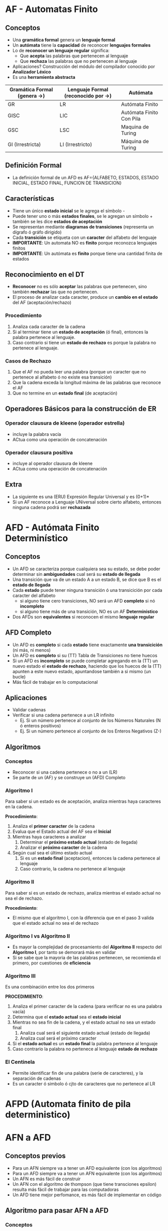 * AF - Automatas Finito
** Conceptos
  + Una *gramática formal* genera un *lenguaje formal*
  + Un *autómata* tiene la *capacidad* de reconocer *lenguajes formales*
  + Lo de *reconocer un lenguaje regular* significa:
    * Que *acepta* las palabras que pertenecen al lenguaje
    * Que *rechaza* las palabras que no pertenecen al lenguaje
  + Aplicaciones? Construcción del módulo del compilador conocido por *Analizador Léxico*
  + Es una *herramienta abstracta*

  |------------------------------+-------------------------------------+--------------------------|
  | Gramática Formal (genera ->) | Lenguaje Formal (reconocido por ->) | Autómata                 |
  |------------------------------+-------------------------------------+--------------------------|
  | GR                           | LR                                  | Autómata Finito          |
  | GISC                         | LIC                                 | Autómata Finito Con Pila |
  | GSC                          | LSC                                 | Maquina de Turing        |
  | GI (Irrestricta)             | LI (Irrestricto)                    | Máquina de Turing        |
  |------------------------------+-------------------------------------+--------------------------|
** Definición Formal
   - La definición formal de un AFD es AF={ALFABETO, ESTADOS, ESTADO INICIAL, ESTADO FINAL, FUNCION DE TRANSICION}
** Características
   + Tiene un único *estado inicial* se le agrega el símbolo -
   + Puede tener uno o más *estados finales*, se le agregan un símbolo + también se les dice *estados de aceptación*
   + Se representan mediante *diagramas de transiciones* (representa un dígrafo ó gráfo dirigido)
   + Cada *transición* se etiqueta con un *caracter* del alfabeto del lenguaje
   + *IMPORTANTE*: Un automata NO es *finito* porque reconozca lenguajes finitos
   + *IMPORTANTE*: Un autómata es *finito* porque tiene una cantidad finita de estados
** Reconocimiento en el DT
   + *Reconocer* no es sólo *aceptar* las palabras que pertenecen, sino también *rechazar* las que no pertenecen.
   + El proceso de analizar cada caracter, produce un *cambio en el estado* del AF (aceptación/rechazo)
*** Procedimiento
   1. Analiza cada caracter de la cadena
   2. Si al terminar tiene un *estado de aceptación* (ó final), entonces la palabra pertenece al lenguaje.
   3. Caso contrario si tiene un *estado de rechazo* es porque la palabra no pertenece al lenguaje.
*** Casos de Rechazo
    1. Que el AF no pueda leer una palabra (porque un caracter que no pertenece al alfabeto ó no existe esa transición)
    2. Que la cadena exceda la longitud máxima de las palabras que reconoce el AF
    3. Que no termine en un *estado final* (de aceptación)
** Operadores Básicos para la construcción de ER
*** Operador clausura de kleene (operador estrella)
    + incluye la palabra vacía
    + ACtua como una operación de concatenación
*** Operador clausura positiva
    + incluye al operador clausura de kleene
    + ACtua como una operación de concatenación
** Extra
   + La siguiente es una (ERU) Expresión Regular Universal y es (0+1)*
   + Si un AF reconoce a Lenguaje UNiversal sobre cierto alfabeto, entonces ninguna cadena podrá ser *rechazada*
* AFD - Autómata Finito Determinístico
** Conceptos
   + Un AFD se caracteriza porque cualquiera sea su estado, se debe poder determinar sin *ambiguedades* cual será su *estado de llegada*
   + Una transición que va de un estado A a un estado B, se dice que B es el *estado de llegada*
   + Cada *estado* puede tener ninguna transición ó una transicición por cada caracter del alfabeto
     * si alguno tiene cero transiciones, NO será un AFD *completo* si nó *incompleto*
     * si alguno tiene más de una transición, NO es un AF *Deterministico*
   + Dos AFDs son *equivalentes* si reconocen el mismo *lenguaje regular*
** AFD Completo
   + Un AFD es *completo* si cada *estado* tiene exactamente *una transicición* (ni más, ni menos)
   + Un AFD es *completo* si su (TT) Tabla de Transiciones no tiene huecos
   + Si un AFD es *incompleto* se puede completar agregando en la (TT) un nuevo estado el *estado de rechazo*, haciendo que los huecos de la (TT) apunten a este nuevo estado, apuntandose también a si mismo (un bucle)
   + Más fácil de trabajar en lo computacional
** Aplicaciones
    + Validar cadenas
    + Verificar si una cadena pertenece a un LR infinito
      + Ej. Si un número pertenece al conjunto de los Números Naturales (N ó enteros positivos)
      + Ej. Si un número pertenece al conjunto de los Enteros Negativos (Z-)
** Algoritmos
*** Conceptos
    + Reconocer si una cadena pertenece o no a un (LR)
    + Se parte de un (AF) y se construye un (AFD) Completo
*** Algoritmo I
    Para saber si un estado es de aceptación, analiza mientras haya caracteres en la cadena.

    *Procedimiento*:
    1. Analiza el *primer caracter* de la cadena
    2. Evalua que el Estado actual del AF sea el *Inicial*
    3. Mientras haya caracteres a analizar
       1. Determinar el *próximo estado actual* (estado de llegada)
       2. Analizar el *próximo caracter* de la cadena
    4. Según cual sea el último estado actual
       1. Si es un *estado final* (aceptacion), entonces la cadena pertenece al lenguaje
       2. Caso contrario, la cadena no pertenece al lenguaje
*** Algoritmo II
    Para saber si es un estado de rechazo, analiza mientras el estado actual no sea el de rechazo.
    
    *Procedimiento*:
    + El mismo que el algoritmo I, con la diferencia que en el paso 3 valida que el estado actual no sea el de rechazo

*** Algoritmo I vs Algoritmo II
    + Es mayor la complejidad de procesamiento del *Algoritmo II* respecto del *Algoritmo I*, por tanto se demorará más en validar
    + Si se sabe que la mayoria de las palabras pertenecen, se recomienda el primero, por cuestiones de *eficiencia*

*** Algoritmo III
    Es una combinación entre los dos primeros

    *PROCEDIMIENTO*:
    1. Analiza el primer caracter de la cadena (para verificar no es una palabra vacía)
    2. Determina que el *estado actual* sea el *estado inicial*
    3. Mientras no sea fin de la cadena, y el estado actual no sea un estado final
       1. Analiza cual será el siguiente estado actual (estado de llegada)
       2. Analiza cual será el próximo caracter
    4. Si el *estado actual* es un *estado final* la palabra pertenece al lenguaje
    5. Caso contrario la palabra no pertenece al lenguaje *estado de rechazo*
*** El Centinela
    + Permite identificar fin de una palabra (serie de caracteres), y la separación de cadenas
    + Es un caracter ó simbolo ó cjto de caracteres que no pertenece al LR
* AFPD (Automata finito de pila deterministico)
* AFN a AFD
** Conceptos previos
   + Para un AFN siempre va a tener un AFD equivalente (con los algoritmos)
   + Para un AFD siempre va a tener un AFN equivalente (con los algoritmos)
   + Un AFN es más fácil de construir
   + Un AFN con el algoritmo de thompson (que tiene transciones epsilon) resulta más fácil de trabajar para las computadoras
   + Un AFD tiene mejor perfomance, es más fácil de implementar en código
** Algoritmo para pasar AFN a AFD
*** Conceptos
   + Se conoce como *Algoritmo de Clausura Epsilon ó Construcción*
   + Para obtener un AFD equivalente
*** El algoritmo utiliza
      + el Conjunto clausura Epsilon (sólo si tiene una columna epsilon en la (TT) *tabla de transiciones*)
      + el Conjunto Hacia (siempre se utiliza)
*** El algoritmo necesita
      1. Un estado inicial
      2. Una tabla de transición (caracteres, estados, transciones para cada estado/caracter)
      3. Un estado/estados de aceptacion
*** Procedimiento del Algoritmo
    1. Se agrega como fila el Estado Inicial del AFN
    2. Se agrega tantas columnas como tenia el AFN original (excepto epsilon)
    3. Se completan las celdas vacías con 
       *Clausura_epsilon(Hacia(Q, a)*
       siendo Q un estado, y a una letra
    4. Si a medida que agregamos datos usando los algoritmos, alguna *celda* no existe como fila, se debe agregar como fila
    5. Marcar todo los Q que son *estados de aceptación* (estado final)
       como Q es un conjunto de estados, se revisa si alguno de esos estados es *estado final*
       si alguno lo es, entonces Q también lo será
       
** Conjunto Clausura Epsilon 
   clausuraEpsilon(Estado)={Estados de llegada} ó clausuraEpsilon({Estado})={Estados de llegada}

   + Sea Q un estado, entonces
      clausuraEpsilon(Q) es un conjunto formado por Q, y todos los estados que al que llega Q
      con las transiciones epsilon
      "es el mismo estado, unión los estados de llegada de ese estado con la transición epsilon"

     |----------+----+---------+---------|
     | Estados  | a  | b       | Epsilon |
     |----------+----+---------+---------|
     | 0        | 1  |         | {1,2,3} |
     |          |    |         |         |
     |----------+----+---------+---------|
   + Es reflexiva (nunca es vacio, porque el mismo estado está en el nuevo conjunto)
   + Es el resultado de la unión de la transición entre el/los estados (de la primera columna) con 
     la columna Epsilon

** Conjunto Hacia
   hacia(Estado, Letra) = {estado de llegada}
   hacia({Estados}, Letra) = {estados de llegada}

   + Sea Q un estado,
      entonces hacia(Q, A) es el conjunto de estados a los que llega desde cada transición con A
      "es la Unión de todos los estados de llegada de cada transición con lesa letra A"

   + Puede ser vacio
   + Letra no puede ser EPSILON (porque epsilon es la palabra vacía, no es un caracter)
   + Es el resultado de la unión de la transición entre el estado/estados (de la primera columna)
     con la letra

     | Estados  | a  | b       |
     | -------- | -- | ------- |
     | 0        | 1  |         | 
     |          |    |         |

** Tabla de transición
   + Si tiene la columna epsilon se hace 
     * clausuraEpsilon(conjuntoHacia(Estado), Letra) ó clausuraEpsilon(conjuntoHacia({Estado}), Letra)
   + Por cada valor nuevo generado en las celdas, se agrega una nueva fila
   + Si la tabla no tiene columna epsilon, se hace
     * conjuntoHacia(Estado, Letra) ó conjuntoHacia({Estado}, Letra)
       si es Estado o {Estado} depende de la primera columna, la de estados

* AFD Minimo
** Conceptos previos
  + Un LR siempre va a tener
    + 1 o más AF  que lo reconozcan
    + 1 o más AFD que lo reconozcan (pero sólo uno será el *óptimo*)
  + Un AFD es un *reconocedor*
** Concepto AFD Minimo
  + A partir de un AFD se aplica un algoritmo para obtener el AFD minimo
  + Es único, y es el AFD que menor cantidad de estados tiene
** Algoritmo para obtener el AFD Minimo
  + Permite obtener si 1 o 2 AFD son *Equivalentes*
  + Permite obtener si 1 o 2 ER son *Equivalentes*
  + Si el AFD no está completo, se recomienda completarlo previamente

*** Procedimiento
    1. Particionar la *Tabla de Transición* en
       + Estados de Aceptación (los finales, y los agrego a lo último)
       + El resto
       *Nota:* Además agregar una columna asignandoles una clase diferente a ambas particiones
    2. Detectar y eliminar *estados equivalentes* (redundantes)
       + Si pertenecen a la misma Clase/Partición y tienen mismas transiciciones (comportamiento)
       + Eliminar la fila del estado de menor número
       + Reemplazar en la tabla los *estados de llegada* del *estado eliminado* por el *estado equivalente*
       + Repetir hasta que ~∃ estados redundantes (no se repitan más)

         |---------+---+---+-------+----+---------+-----+---+-------+-------------------------------------------|
         | Estados | a | b |       |    | Estados |   a | b |       |                                           |
         |---------+---+---+-------+----+---------+-----+---+-------+-------------------------------------------|
         |       1 | 2 | 4 | cl(0) |    |       1 |   2 | 4 | cl(0) |                                           |
         |       2 | 3 | 4 | cl(0) | -> |       2 | (1) | 4 | cl(0) | << reemplacé el estado de llegada 3 por 1 |
         |       3 | 2 | 4 | cl(0) |    |         |     |   |       | << este estado lo eliminé                 |
         |---------+---+---+-------+----+---------+-----+---+-------+-------------------------------------------|
         |      5+ | 5 | 1 | cl(1) |    |      5+ |   5 | 1 | cl(1) |                                           |
         |---------+---+---+-------+----+---------+-----+---+-------+-------------------------------------------|

    3. Construir *Tabla de Transición por Clases*
       + Se reemplaza el estado de llegada por la clase a la que pertenece
       + NO se elimina/agrega, sólo se *subparticiona*
       + Reordenar si es necesario, las filas de los estados que tienen misma clase (agrupar)
       + Proceso de modificar las tablas de transición
         1. Reordenar
             |---------+---+---+-------+---+---+---+---+---+---+---|
             | Estados | b | c |       |   |   |   |   |   |   |   |
             |---------+---+---+-------+---+---+---+---+---+---+---|
             |       0 | 1 | 5 | cl(0) |   |   |   |   |   |   |   |
             |       1 | 2 | 4 | cl(0) |   |   |   |   |   |   |   |
             |       2 | 5 | 4 | cl(0) |   |   |   |   |   |   |   |
             |---------+---+---+-------+---+---+---+---+---+---+---|
             |       5+ | 5 | 1 | cl(1) |   |   |   |   |   |   |   |
             |---------+---+---+-------+---+---+---+---+---+---+---|
         2. Reemplazar
             |---------+-------+-------|
             | Estados | b     | c     |
             |---------+-------+-------|
             |       0 | cl(0) | cl(1) |
             |       1 | cl(0) | cl(0) |
             |       2 | cl(1) | cl(0) |
             |---------+-------+-------|
             |       5+ | cl(1) | cl(0) |
             |---------+-------+-------|
         3. No se que mas
             |---------+-------+-------+------------------+---------------------------|
             | Estados | b     | c     | reescribo clases |                           |
             |---------+-------+-------+------------------+---------------------------|
             |       0 | cl(0) | cl(1) |                  | << esta mantiene el cl(0) |
             |---------+-------+-------+------------------+---------------------------|
             |       1 | cl(0) | cl(0) | cl(2)            |                           |
             |       1 | cl(0) | cl(0) |                  |                           |
             |---------+-------+-------+------------------+---------------------------|
             |       2 | cl(1) | cl(0) | cl(3)            |                           |
             |---------+-------+-------+------------------+---------------------------|
             |      5+ | cl(1) | cl(0) |                  | << esta mantiene el cl(1) |
             |---------+-------+-------+------------------+---------------------------|
    4. Subparticionar por clase
       + Armar de nuevo la tabla
       + Repetir hasta que ~∃ nuevas particiones (no se pueda particionar más)

*** Ejemplo 1
****  1. TT del AFD
     
       |----+---+---|
       |    | a | b |
       |----+---+---|
       | 0- | 1 | 5 |
       |  1 | 2 | 4 |
       |  2 | 3 | 4 |
       |  3 | 2 | 4 |
       |  4 | 5 | 3 |
       | 5+ | 5 | 1 |
       |----+---+---|
        
**** 2. Reordeno y agrupo por clases 

     Sólo el estado 3
  
       |----+---+---+-------|
       |    | a | b |       |
       |----+---+---+-------|
       | 0- | 1 | 5 | cl(0) |
       |  1 | 2 | 4 |       |
       |  3 | 2 | 4 |       |
       |  2 | 3 | 4 |       |
       |  4 | 5 | 3 |       |
       |----+---+---+-------|
       | 5+ | 5 | 1 | cl(1) |
       |----+---+---+-------|

**** 3. Eliminamos estados equivalentes (redundantes) 

       + Los estados 1 y 3 era equivalentes, tenian las mismas transiciones
       + Sacamos la fila del estado 3, y los estados de llegada que apuntaban al 3,los apuntamos al 1
     
       |----+---+---+-------|
       |    | a | b |       |
       |----+---+---+-------|
       | 0- | 1 | 5 | cl(0) |
       |  1 | 2 | 4 |       |
       |  2 | 1 | 4 |       |
       |  4 | 5 | 1 |       |
       |----+---+---+-------|
       | 5+ | 5 | 1 | cl(1) |
       |----+---+---+-------|

**** 4. Verificamos si no quedaron nuevos estados estados equivalentes
**** 5. Creamos la TT por clases 

       +  Reemplazamos los estados de llegada por la clase a la que pertenecen

       |------+-------+-------+-------|
       |      | a     | b     |       |
       |------+-------+-------+-------|
       |   0- | cl(0) | cl(1) | cl(0) |
       | >  1 | cl(0) | cl(0) |       |
       | >  2 | cl(0) | cl(0) |       |
       |    4 | cl(1) | cl(0) |       |
       |------+-------+-------+-------|
       |   5+ | cl(1) | cl(0) | cl(1) |
       |------+-------+-------+-------|

**** 6. Reordenamos estados equivalentes por clase
**** 7. Particionamos la TT por clases

       + Creamos nuevas particiones para los estados que no son equivalentes
       + Mantengo la clases de los estados 1 y 5+

       |----+-------+-------+-------|
       |    | a     | b     |       |
       |----+-------+-------+-------|
       | 0- | cl(0) | cl(1) | cl(0) |
       |----+-------+-------+-------|
       |  1 | cl(0) | cl(0) | cl(2) |
       |  2 | cl(0) | cl(0) |       |
       |----+-------+-------+-------|
       |  4 | cl(1) | cl(0) | cl(3) |
       |----+-------+-------+-------|
       | 5+ | cl(1) | cl(0) | cl(1) |
       |----+-------+-------+-------|

**** 8. Volvemos a particionar

       + Usamos la tabla anterior a la TT por clases (del punto 3)
       + Reemplazamos las clases donde estaban los *estados de llegada* por las nuevas clases que pertenecen
       + Los estados 1 y 2 ya no se pueden particionar
       + Los estados 1 y 2 son equivalantes por clases, en el siguiente paso elimino uno de ellos por ser redundantes

       |----+-------+-------+-------|
       |    | a     | b     |       |
       |----+-------+-------+-------|
       | 0- | cl(2) | cl(1) | cl(0) |
       |----+-------+-------+-------|
       |  1 | cl(2) | cl(3) | cl(2) |
       |  2 | cl(2) | cl(3) |       |
       |----+-------+-------+-------|
       |  4 | cl(1) | cl(2) | cl(3) |
       |----+-------+-------+-------|
       | 5+ | cl(1) | cl(2) | cl(1) |
       |----+-------+-------+-------|

**** 9. Creamos la nueva TT por haber estados equivalentes por clase 

       + Si en el paso anterior no hubieran habido *estados equivalentes* por clase,
       entonces la última tabla anterior a la TT por clases, sería el AFD Mínimo 
       + Reescribimos las clases por los *estados de llegada* de la última tabla que no era de clases
       + Eliminamos la fila del estado 2, porque era equivalente al estado 1
       + Los estados que apuntaban al estado 2 como estado de llegada, ahora deben apuntar al estado 1 (porque
         era el equivalente al 2)


       Este resulta ser el AFD Minimo..

       |----+---+---|
       |    | a | b |
       |----+---+---|
       | 0- | 1 | 5 |
       |  1 | 1 | 4 |
       |  4 | 5 | 1 |
       | 5+ | 5 | 1 |
       |----+---+---|


*** Ejemplo 2
    1. TT del AFD
       
       |----+---+---|
       |    | a | b |
       |----+---+---|
       | 0- | 1 | 2 |
       |  1 | 3 | 4 |
       |  2 | 7 | - |
       |  3 | 3 | 2 |
       | 4+ | 5 | - |
       | 5+ | 6 | - |
       | 6+ | 6 | - |
       | 7+ | - | - |
       |----+---+---|       
    2. Completo la TT del AFD
       
       Agrego el estado 8 que es el de rechazo

       |----+---+---|
       |    | a | b |
       |----+---+---|
       | 0- | 1 | 2 |
       |  1 | 3 | 4 |
       |  2 | 7 | 8 |
       |  3 | 3 | 2 |
       | 4+ | 5 | 8 |
       | 5+ | 6 | 8 |
       | 6+ | 6 | 8 |
       | 7+ | 8 | 8 |
       |  8 | 8 | 8 |
       |----+---+---|
    3. Reordeno y agrupo por clase

       |------+---+---+-------|
       |      | a | b |       |
       |------+---+---+-------|
       |   0- | 1 | 2 |       |
       |    1 | 3 | 4 |       |
       |    2 | 7 | 8 |       |
       |    3 | 3 | 2 |       |
       |    8 | 8 | 8 | cl(0) |
       |------+---+---+-------|
       |   4+ | 5 | 8 |       |
       | > 5+ | 6 | 8 |       |
       | > 6+ | 6 | 8 |       |
       |   7+ | 8 | 8 | cl(1) |
       |------+---+---+-------|
    4. Elimino estados equivalentes (redundantes)

       - En este caso los estados 5 y 6 son equivalentes, tienen mismas transiciones.
       - Por tanto conservo el de menor numero (el 5), y borro la fila del estado 6(por ser mayor)
       - Los estados de llegada que tengan numero 6, los reemplazo por 5

       |------+---+---+-------|
       |      | a | b |       |
       |------+---+---+-------|
       |   0- | 1 | 2 |       |
       |    1 | 3 | 4 |       |
       |    2 | 7 | 8 |       |
       |    3 | 3 | 2 |       |
       |    8 | 8 | 8 | cl(0) |
       |------+---+---+-------|
       | > 4+ | 5 | 8 |       |
       | > 5+ | 5 | 8 |       |
       |   7+ | 8 | 8 | cl(1) |
       |------+---+---+-------|
    5. Vuelvo a eliminar estados equivalentes 
       
       - Repito la operación porque, con el proceso anterior ahora 
         los estados 4+ y 5+ son equivalentes
       - Eliminamos la fila del estado 5+, y conservo el 4+ por ser el de menor valor
       - Los estados de llegada que apunten al 5, los apunto al estado 4

       |----+---+---+-------|
       |    | a | b |       |
       |----+---+---+-------|
       | 0- | 1 | 2 |       |
       |  1 | 3 | 4 |       |
       |  2 | 7 | 8 |       |
       |  3 | 3 | 2 |       |
       |  8 | 8 | 8 | cl(0) |
       |----+---+---+-------|
       | 4+ | 4 | 8 |       |
       | 7+ | 8 | 8 | cl(1) |
       |----+---+---+-------|

    6. "Particionamos" Creando la *Tabla de Transición por clases*

       - Reemplazamos los *estados de llegada* por la clase a la que pertenecen

       |------+-------+-------+-------|
       |      | a     | b     |       |
       |------+-------+-------+-------|
       | > 0- | cl(0) | cl(0) |       |
       |    1 | cl(0) | cl(1) |       |
       |    2 | cl(1) | cl(0) |       |
       | >  3 | cl(0) | cl(0) |       |
       | >  8 | cl(0) | cl(0) | cl(0) |
       |------+-------+-------+-------|
       |   4+ | cl(1) | cl(0) |       |
       |   7+ | cl(0) | cl(0) | cl(1) |
       |------+-------+-------+-------|

    7. Particionamos la TT 
       - Agrupando los estados por los que tengan misma clases (particiones equivalentes)
       - NO se agrega/ni eliminan filas, se subparticionan 

       |----+-------+-------+--------------------|
       |    | a     | b     | Nuevas Particiones |
       |----+-------+-------+--------------------|
       | 0- | cl(0) | cl(0) |                    |
       |  3 | cl(0) | cl(0) |                    |
       |  8 | cl(0) | cl(0) | cl(0)              |
       |----+-------+-------+--------------------|
       |  1 | cl(0) | cl(1) | cl(2)              |
       |----+-------+-------+--------------------|
       |  2 | cl(1) | cl(0) | cl(3)              |
       |----+-------+-------+--------------------|
       | 4+ | cl(1) | cl(0) | cl(4)              |
       |----+-------+-------+--------------------|
       | 7+ | cl(0) | cl(0) | cl(1)              |
       |----+-------+-------+--------------------|

    8. Vuelvo a particionar (subparticiono)
       - Los estados que tienen clases equivalentes
       - Usamos de referencia la tabla previa a reemplazar por las clases (la del paso 5)

       |----+-------+-------+-------|
       |    | a     | b     |       |
       |----+-------+-------+-------|
       | 0- | cl(2) | cl(3) |       |
       |  3 | cl(0) | cl(3) |       |
       |  8 | cl(0) | cl(0) | cl(0) |
       |----+-------+-------+-------|
       |  1 |       |       | cl(2) |
       |----+-------+-------+-------|
       |  2 |       |       | cl(3) |
       |----+-------+-------+-------|
       | 4+ |       |       | cl(4) |
       |----+-------+-------+-------|
       | 7+ |       |       | cl(1) |
       |----+-------+-------+-------|

    9. Como ya no quedan estados equivalentes por clase..
